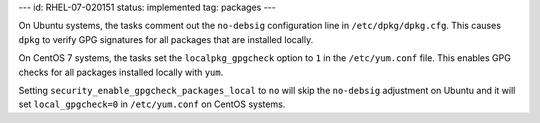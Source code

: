 ---
id: RHEL-07-020151
status: implemented
tag: packages
---

On Ubuntu systems, the tasks comment out the ``no-debsig`` configuration line
in ``/etc/dpkg/dpkg.cfg``. This causes ``dpkg`` to verify GPG signatures for
all packages that are installed locally.

On CentOS 7 systems, the tasks set the ``localpkg_gpgcheck`` option to ``1`` in
the ``/etc/yum.conf`` file. This enables GPG checks for all packages installed
locally with ``yum``.

Setting ``security_enable_gpgcheck_packages_local`` to ``no`` will skip the
``no-debsig`` adjustment on Ubuntu and it will set ``local_gpgcheck=0`` in
``/etc/yum.conf`` on CentOS systems.
